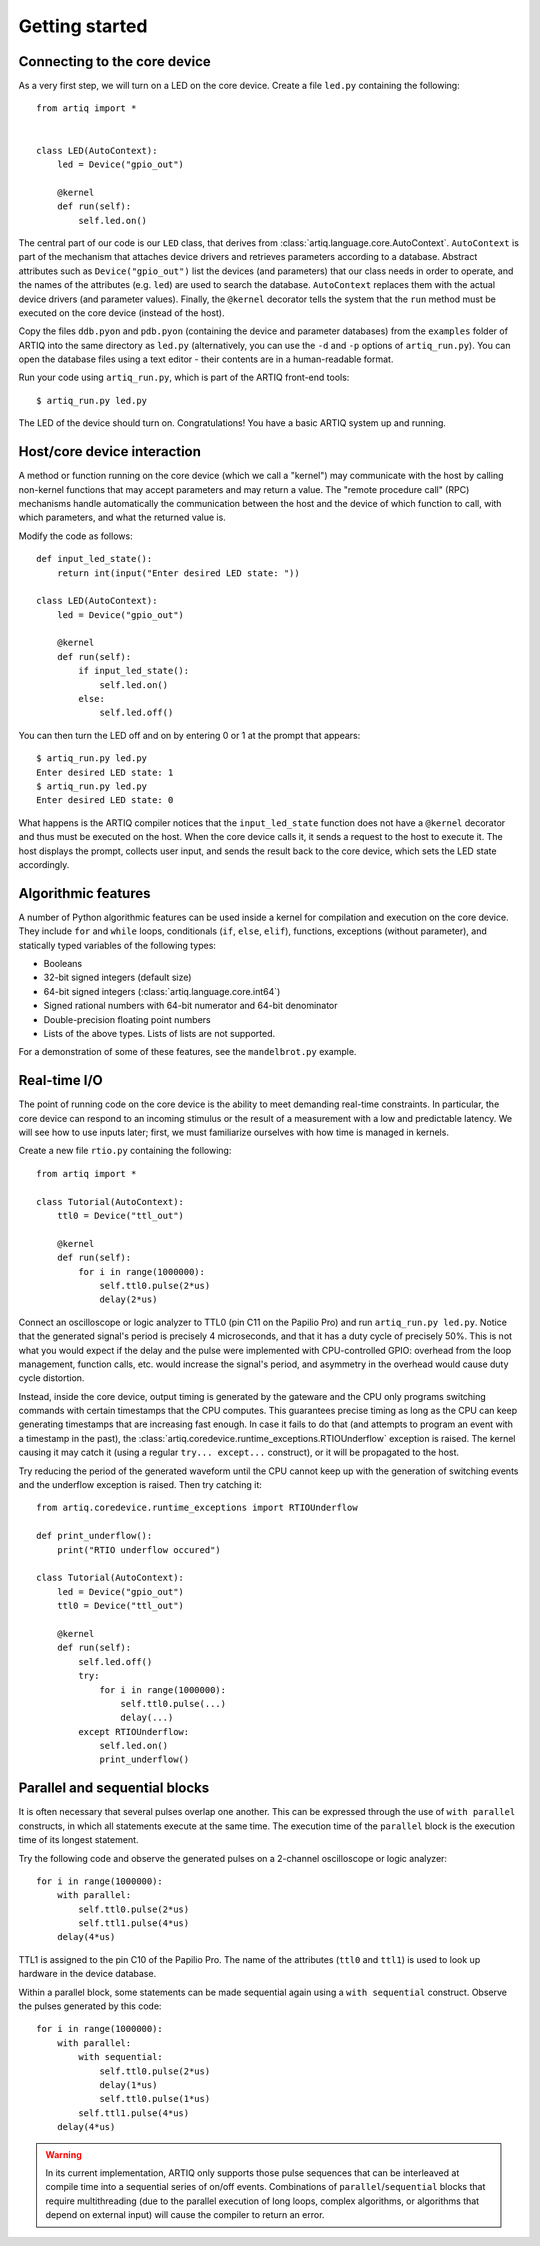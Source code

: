 Getting started
===============

Connecting to the core device
-----------------------------

As a very first step, we will turn on a LED on the core device. Create a file ``led.py`` containing the following: ::

    from artiq import *


    class LED(AutoContext):
        led = Device("gpio_out")

        @kernel
        def run(self):
            self.led.on()


The central part of our code is our ``LED`` class, that derives from :class:`artiq.language.core.AutoContext`. ``AutoContext`` is part of the mechanism that attaches device drivers and retrieves parameters according to a database. Abstract attributes such as ``Device("gpio_out")`` list the devices (and parameters) that our class needs in order to operate, and the names of the attributes (e.g. ``led``) are used to search the database. ``AutoContext`` replaces them with the actual device drivers (and parameter values). Finally, the ``@kernel`` decorator tells the system that the ``run`` method must be executed on the core device (instead of the host).

Copy the files ``ddb.pyon`` and ``pdb.pyon`` (containing the device and parameter databases) from the ``examples`` folder of ARTIQ into the same directory as ``led.py`` (alternatively, you can use the ``-d`` and ``-p`` options of ``artiq_run.py``). You can open the database files using a text editor - their contents are in a human-readable format.

Run your code using ``artiq_run.py``, which is part of the ARTIQ front-end tools: ::

    $ artiq_run.py led.py

The LED of the device should turn on. Congratulations! You have a basic ARTIQ system up and running.

Host/core device interaction
----------------------------

A method or function running on the core device (which we call a "kernel") may communicate with the host by calling non-kernel functions that may accept parameters and may return a value. The "remote procedure call" (RPC) mechanisms handle automatically the communication between the host and the device of which function to call, with which parameters, and what the returned value is.

Modify the code as follows: ::

    def input_led_state():
        return int(input("Enter desired LED state: "))

    class LED(AutoContext):
        led = Device("gpio_out")

        @kernel
        def run(self):
            if input_led_state():
                self.led.on()
            else:
                self.led.off()

You can then turn the LED off and on by entering 0 or 1 at the prompt that appears: ::

    $ artiq_run.py led.py
    Enter desired LED state: 1
    $ artiq_run.py led.py
    Enter desired LED state: 0

What happens is the ARTIQ compiler notices that the ``input_led_state`` function does not have a ``@kernel`` decorator and thus must be executed on the host. When the core device calls it, it sends a request to the host to execute it. The host displays the prompt, collects user input, and sends the result back to the core device, which sets the LED state accordingly.

Algorithmic features
--------------------

A number of Python algorithmic features can be used inside a kernel for compilation and execution on the core device. They include ``for`` and ``while`` loops, conditionals (``if``, ``else``, ``elif``), functions, exceptions (without parameter), and statically typed variables of the following types:

* Booleans
* 32-bit signed integers (default size)
* 64-bit signed integers (:class:`artiq.language.core.int64`)
* Signed rational numbers with 64-bit numerator and 64-bit denominator
* Double-precision floating point numbers
* Lists of the above types. Lists of lists are not supported.

For a demonstration of some of these features, see the ``mandelbrot.py`` example.

Real-time I/O
-------------

The point of running code on the core device is the ability to meet demanding real-time constraints. In particular, the core device can respond to an incoming stimulus or the result of a measurement with a low and predictable latency. We will see how to use inputs later; first, we must familiarize ourselves with how time is managed in kernels.

Create a new file ``rtio.py`` containing the following: ::

    from artiq import *

    class Tutorial(AutoContext):
        ttl0 = Device("ttl_out")

        @kernel
        def run(self):
            for i in range(1000000):
                self.ttl0.pulse(2*us)
                delay(2*us)


Connect an oscilloscope or logic analyzer to TTL0 (pin C11 on the Papilio Pro) and run ``artiq_run.py led.py``. Notice that the generated signal's period is precisely 4 microseconds, and that it has a duty cycle of precisely 50%. This is not what you would expect if the delay and the pulse were implemented with CPU-controlled GPIO: overhead from the loop management, function calls, etc. would increase the signal's period, and asymmetry in the overhead would cause duty cycle distortion.

Instead, inside the core device, output timing is generated by the gateware and the CPU only programs switching commands with certain timestamps that the CPU computes. This guarantees precise timing as long as the CPU can keep generating timestamps that are increasing fast enough. In case it fails to do that (and attempts to program an event with a timestamp in the past), the :class:`artiq.coredevice.runtime_exceptions.RTIOUnderflow` exception is raised. The kernel causing it may catch it (using a regular ``try... except...`` construct), or it will be propagated to the host.

Try reducing the period of the generated waveform until the CPU cannot keep up with the generation of switching events and the underflow exception is raised. Then try catching it: ::

    from artiq.coredevice.runtime_exceptions import RTIOUnderflow

    def print_underflow():
        print("RTIO underflow occured")

    class Tutorial(AutoContext):
        led = Device("gpio_out")
        ttl0 = Device("ttl_out")

        @kernel
        def run(self):
            self.led.off()
            try:
                for i in range(1000000):
                    self.ttl0.pulse(...)
                    delay(...)
            except RTIOUnderflow:
                self.led.on()
                print_underflow()

Parallel and sequential blocks
------------------------------

It is often necessary that several pulses overlap one another. This can be expressed through the use of ``with parallel`` constructs, in which all statements execute at the same time. The execution time of the ``parallel`` block is the execution time of its longest statement.

Try the following code and observe the generated pulses on a 2-channel oscilloscope or logic analyzer: ::

    for i in range(1000000):
        with parallel:
            self.ttl0.pulse(2*us)
            self.ttl1.pulse(4*us)
        delay(4*us)

TTL1 is assigned to the pin C10 of the Papilio Pro. The name of the attributes (``ttl0`` and ``ttl1``) is used to look up hardware in the device database.

Within a parallel block, some statements can be made sequential again using a ``with sequential`` construct. Observe the pulses generated by this code: ::

    for i in range(1000000):
        with parallel:
            with sequential:
                self.ttl0.pulse(2*us)
                delay(1*us)
                self.ttl0.pulse(1*us)
            self.ttl1.pulse(4*us)
        delay(4*us)

.. warning::
    In its current implementation, ARTIQ only supports those pulse sequences that can be interleaved at compile time into a sequential series of on/off events. Combinations of ``parallel``/``sequential`` blocks that require multithreading (due to the parallel execution of long loops, complex algorithms, or algorithms that depend on external input) will cause the compiler to return an error.
